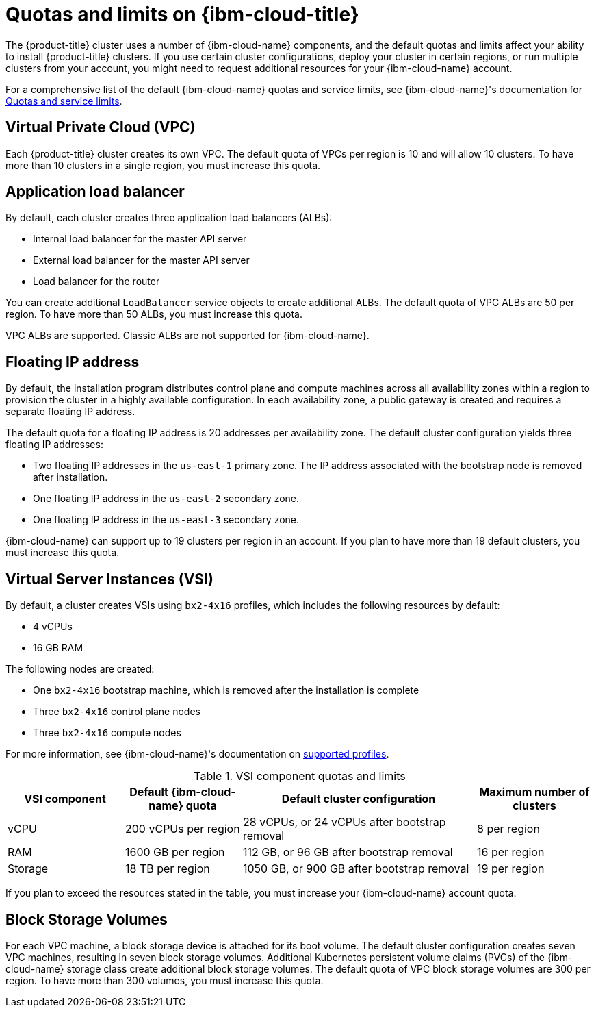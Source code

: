 // Module included in the following assemblies:
//
// installing/installing_ibm_cloud/installing-ibm-cloud-account.adoc

:_mod-docs-content-type: CONCEPT
[id="quotas-and-limits-ibm-cloud_{context}"]
= Quotas and limits on {ibm-cloud-title}

The {product-title} cluster uses a number of {ibm-cloud-name} components, and the default quotas and limits affect your ability to install {product-title} clusters. If you use certain cluster configurations, deploy your cluster in certain regions, or run multiple clusters from your account, you might need to request additional resources for your {ibm-cloud-name} account.

For a comprehensive list of the default {ibm-cloud-name} quotas and service limits, see {ibm-cloud-name}'s documentation for link:https://cloud.ibm.com/docs/vpc?topic=vpc-quotas[Quotas and service limits].

[discrete]
== Virtual Private Cloud (VPC)

Each {product-title} cluster creates its own VPC. The default quota of VPCs per region is 10 and will allow 10 clusters. To have more than 10 clusters in a single region, you must increase this quota.

[discrete]
== Application load balancer

By default, each cluster creates three application load balancers (ALBs):

* Internal load balancer for the master API server
* External load balancer for the master API server
* Load balancer for the router

You can create additional `LoadBalancer` service objects to create additional ALBs. The default quota of VPC ALBs are 50 per region. To have more than 50 ALBs, you must increase this quota.

VPC ALBs are supported. Classic ALBs are not supported for {ibm-cloud-name}.

[discrete]
== Floating IP address

By default, the installation program distributes control plane and compute machines across all availability zones within a region to provision the cluster in a highly available configuration. In each availability zone, a public gateway is created and requires a separate floating IP address.

The default quota for a floating IP address is 20 addresses per availability zone. The default cluster configuration yields three floating IP addresses:

* Two floating IP addresses in the `us-east-1` primary zone. The IP address associated with the bootstrap node is removed after installation.
* One floating IP address in the `us-east-2` secondary zone.
* One floating IP address in the `us-east-3` secondary zone.

{ibm-cloud-name} can support up to 19 clusters per region in an account. If you plan to have more than 19 default clusters, you must increase this quota.

[discrete]
== Virtual Server Instances (VSI)

By default, a cluster creates VSIs using `bx2-4x16` profiles, which includes the following resources by default:

* 4 vCPUs
* 16 GB RAM

// TODO: The quotas and limits in this module will likely need to be tweaked before GA. IBM is still testing and official guidance is a WIP.

The following nodes are created:

* One `bx2-4x16` bootstrap machine, which is removed after the installation is complete
* Three `bx2-4x16` control plane nodes
* Three `bx2-4x16` compute nodes

For more information, see {ibm-cloud-name}'s documentation on link:https://cloud.ibm.com/docs/vpc?topic=vpc-profiles[supported profiles].

.VSI component quotas and limits
[cols="2,2,4,2",options="header"]
|===
|VSI component |Default {ibm-cloud-name} quota |Default cluster configuration |Maximum number of clusters

|vCPU
|200 vCPUs per region
|28 vCPUs, or 24 vCPUs after bootstrap removal
|8 per region

|RAM
|1600 GB per region
|112 GB, or 96 GB after bootstrap removal
|16 per region

|Storage
|18 TB per region
|1050 GB, or 900 GB after bootstrap removal
|19 per region
|===

If you plan to exceed the resources stated in the table, you must increase your {ibm-cloud-name} account quota.

[discrete]
== Block Storage Volumes

For each VPC machine, a block storage device is attached for its boot volume. The default cluster configuration creates seven VPC machines, resulting in seven block storage volumes. Additional Kubernetes persistent volume claims (PVCs) of the {ibm-cloud-name} storage class create additional block storage volumes. The default quota of VPC block storage volumes are 300 per region. To have more than 300 volumes, you must increase this quota.